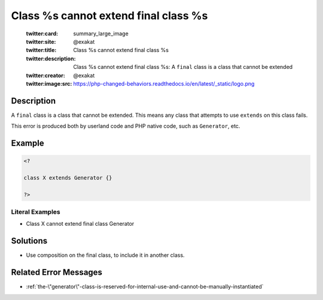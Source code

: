 .. _class-%s-cannot-extend-final-class-%s:

Class %s cannot extend final class %s
-------------------------------------
 
	.. meta::
		:description:
			Class %s cannot extend final class %s: A ``final`` class is a class that cannot be extended.

	    :og:image: https://php-changed-behaviors.readthedocs.io/en/latest/_static/logo.png
		:og:type: article
		:og:title: Class %s cannot extend final class %s
		:og:description: A ``final`` class is a class that cannot be extended
		:og:url: https://php-errors.readthedocs.io/en/latest/messages/class-%25s-cannot-extend-final-class-%25s.html
	    :og:locale: en

	:twitter:card: summary_large_image
	:twitter:site: @exakat
	:twitter:title: Class %s cannot extend final class %s
	:twitter:description: Class %s cannot extend final class %s: A ``final`` class is a class that cannot be extended
	:twitter:creator: @exakat
	:twitter:image:src: https://php-changed-behaviors.readthedocs.io/en/latest/_static/logo.png
Description
___________
 
A ``final`` class is a class that cannot be extended. This means any class that attempts to use ``extends`` on this class fails.

This error is produced both by userland code and PHP native code, such as ``Generator``, etc.


Example
_______

.. code-block:: php

   <?
   
   class X extends Generator {}
   
   ?>


Literal Examples
****************
+ Class X cannot extend final class Generator

Solutions
_________

+ Use composition on the final class, to include it in another class.

Related Error Messages
______________________

+ :ref:`the-\"generator\"-class-is-reserved-for-internal-use-and-cannot-be-manually-instantiated`
